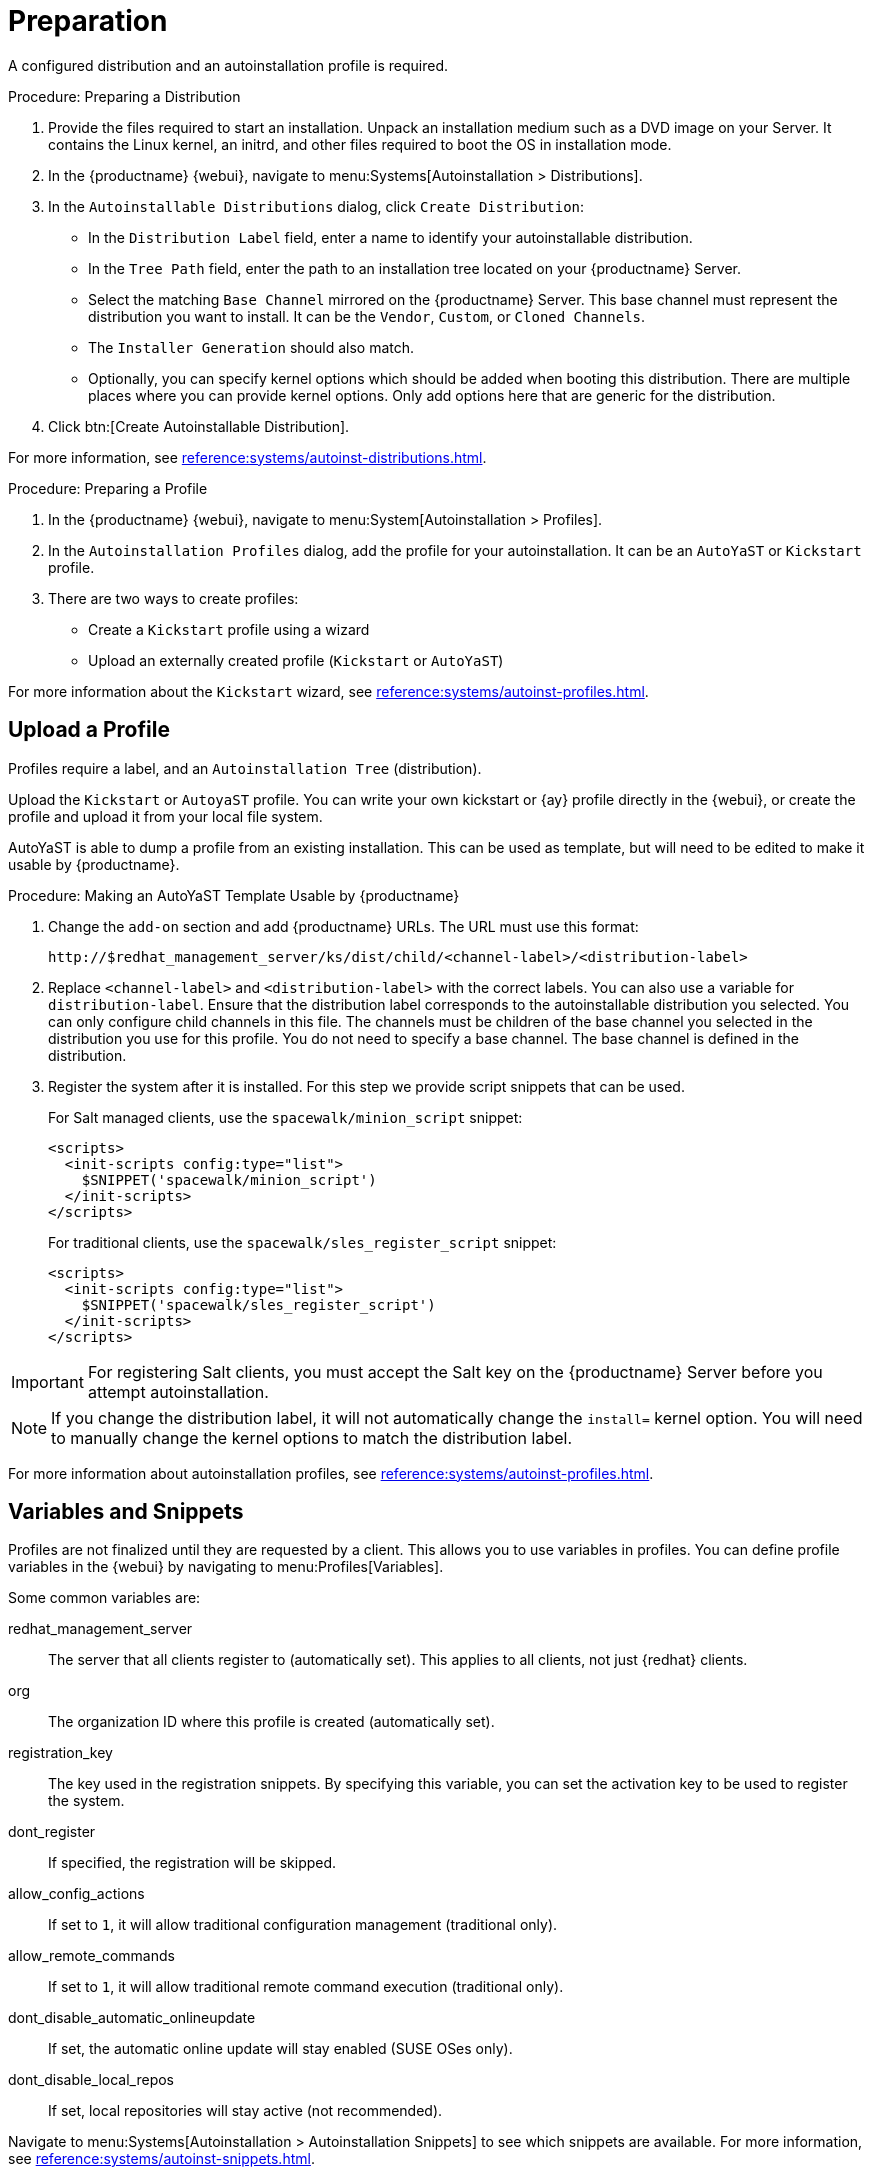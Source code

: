 = Preparation

A configured distribution and an autoinstallation profile is required.



[[procedure_prepare_distro]]
.Procedure: Preparing a Distribution

. Provide the files required to start an installation.
Unpack an installation medium such as a DVD image on your Server.
It contains the Linux kernel, an initrd, and other files required to boot the OS in installation mode.

. In the {productname} {webui}, navigate to menu:Systems[Autoinstallation > Distributions].

. In the [guimenu]``Autoinstallable Distributions`` dialog, click [guimenu]``Create Distribution``:
* In the [guimenu]``Distribution Label`` field, enter a name to identify your autoinstallable distribution.
* In the [guimenu]``Tree Path`` field, enter the path to an installation tree located on your {productname} Server.
* Select the matching [guimenu]``Base Channel`` mirrored on the {productname} Server.
This base channel must represent the distribution you want to install.
It can be the [guimenu]``Vendor``, [guimenu]``Custom``, or [guimenu]``Cloned Channels``.
* The [guimenu]``Installer Generation`` should also match.
* Optionally, you can specify kernel options which should be added when booting this distribution.
There are multiple places where you can provide kernel options.
Only add options here that are generic for the distribution.
. Click btn:[Create Autoinstallable Distribution].

For more information, see xref:reference:systems/autoinst-distributions.adoc[].


[[procedure_prepare_profile]]
.Procedure: Preparing a Profile

. In the {productname} {webui}, navigate to menu:System[Autoinstallation > Profiles].

. In the [guimenu]``Autoinstallation Profiles`` dialog, add the profile for your  autoinstallation.
It can be an ``AutoYaST`` or ``Kickstart`` profile.

. There are two ways to create profiles:
* Create a ``Kickstart`` profile using a wizard
* Upload an externally created profile (``Kickstart`` or ``AutoYaST``)

For more information about the ``Kickstart`` wizard, see xref:reference:systems/autoinst-profiles.adoc[].



== Upload a Profile

Profiles require a label, and an ``Autoinstallation Tree`` (distribution).

// Virtualization type.
// later?  and again kernel options.

Upload the ``Kickstart`` or ``AutoyaST`` profile.
You can write your own kickstart or {ay} profile directly in the {webui}, or create the profile and upload it from your local file system.

AutoYaST is able to dump a profile from an existing installation.
This can be used as template, but will need to be edited to make it usable by {productname}.

.Procedure: Making an AutoYaST Template Usable by {productname}
. Change the [literal]``add-on`` section and add {productname} URLs.
The URL must use this format:
+
----
http://$redhat_management_server/ks/dist/child/<channel-label>/<distribution-label>
----
. Replace [literal]``<channel-label>`` and [literal]``<distribution-label>`` with the correct labels.
You can also use a variable for `distribution-label`.
Ensure that the distribution label corresponds to the autoinstallable distribution you selected.
You can only configure child channels in this file.
The channels must be children of the base channel you selected in the distribution you use for this profile.
You do not need to specify a base channel.
The base channel is defined in the distribution.
. Register the system after it is installed.
For this step we provide script snippets that can be used.
+
For Salt managed clients, use the `spacewalk/minion_script` snippet:
+
----
<scripts>
  <init-scripts config:type="list">
    $SNIPPET('spacewalk/minion_script')
  </init-scripts>
</scripts>
----
+
For traditional clients, use the `spacewalk/sles_register_script` snippet:
+
----
<scripts>
  <init-scripts config:type="list">
    $SNIPPET('spacewalk/sles_register_script')
  </init-scripts>
</scripts>
----

[IMPORTANT]
====
For registering Salt clients, you must accept the Salt key on the {productname} Server before you attempt autoinstallation.
====

[NOTE]
====
If you change the distribution label, it will not automatically change the [parameter]``install=`` kernel option.
You will need to manually change the kernel options to match the distribution label.
====


For more information about autoinstallation profiles, see xref:reference:systems/autoinst-profiles.adoc[].



== Variables and Snippets

Profiles are not finalized until they are requested by a client.
This allows you to use variables in profiles.
You can define profile variables in the {webui} by navigating to menu:Profiles[Variables].

Some common variables are:

redhat_management_server::
The server that all clients register to (automatically set).
This applies to all clients, not just {redhat} clients.
org::
The organization ID where this profile is created (automatically set).
registration_key::
The key used in the registration snippets.
By specifying this variable, you can set the activation key to be used to register the system.
dont_register::
If specified, the registration will be skipped.
allow_config_actions::
If set to ``1``, it will allow traditional configuration management (traditional only).
allow_remote_commands::
If set to ``1``, it will allow traditional remote command execution (traditional only).
dont_disable_automatic_onlineupdate::
If set, the automatic online update will stay enabled (SUSE OSes only).
dont_disable_local_repos::
If set, local repositories will stay active (not recommended).

Navigate to menu:Systems[Autoinstallation > Autoinstallation Snippets] to see which snippets are available.
For more information, see xref:reference:systems/autoinst-snippets.adoc[].



== SUSE Manager Proxy

A {productname} Proxy is a SLE client with a special role.
You can install it using AutoYaST.



.Procedure: Preparing to Auto-Install a Proxy with {ay}
. Create an autoinstallation distribution, following <<procedure_prepare_distro>>.
. Download the {sle} unified installer ISO image.
. Use [guimenu]``SLE-Product-SUSE-Manager-Proxy-4.1-Pool for x86_64`` as the base channel.
. Make sure the [guimenu]``SUSE Manager Proxy 4.1 x86_64`` product is completely mirrored.
. Create an AutoYaST profile, following <<procedure_prepare_profile>>.
Ensure you change the ``<password>`` to match your own settings.
. Continue with xref:client-automating-installation.adoc[].


For an example {ay} file, see https://github.com/SUSE/manager-build-profiles/tree/master/AutoYaST.
